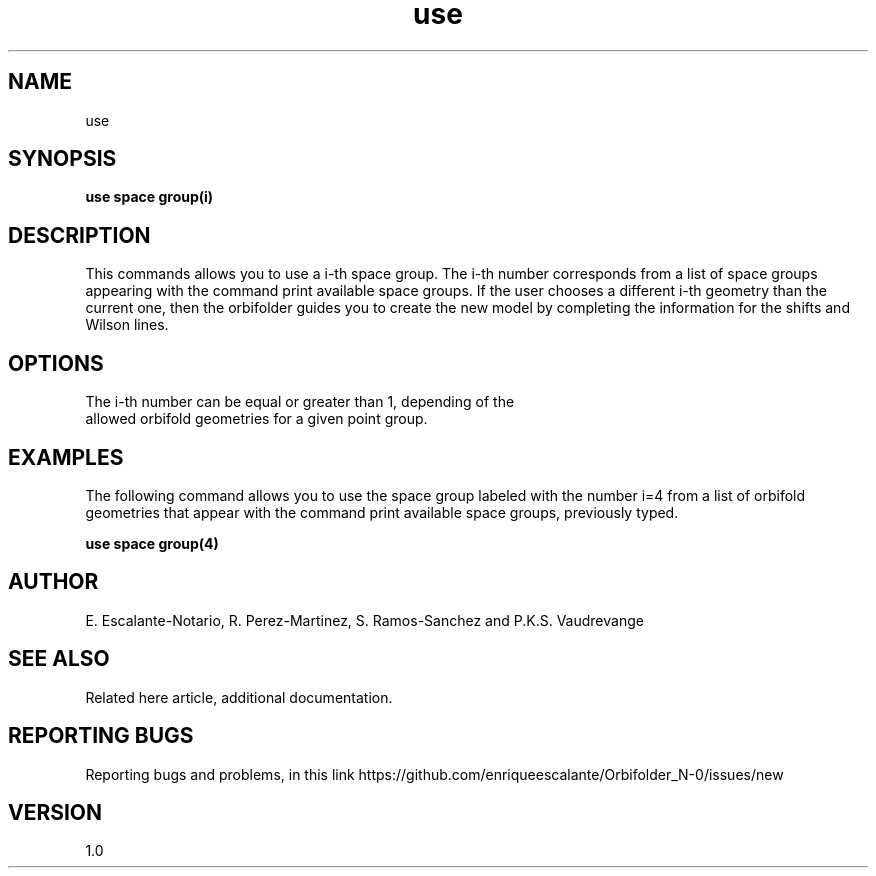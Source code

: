 .TH "use" 1 "February 1, 2024" "Escalante, Perez, Ramos and Vaudrevange"

.SH NAME
use 

.SH SYNOPSIS
.B use space group(i)

.SH DESCRIPTION
This commands allows you to use a i-th space group. The i-th number corresponds from a list of space groups appearing with the command
print available space groups. If the user chooses a different i-th geometry than the current one, then the orbifolder guides you to create the new model by completing the information for the shifts and Wilson lines.

.SH OPTIONS
.TP
The i-th number can be equal or greater than 1, depending of the allowed orbifold geometries for a given point group.  

.SH EXAMPLES
The following command allows you to use the space group labeled with the number i=4 from a list of orbifold geometries that appear with the command print available space groups, previously typed. 

.B use space group(4)

.SH AUTHOR
E. Escalante-Notario, R. Perez-Martinez, S. Ramos-Sanchez and P.K.S. Vaudrevange

.SH SEE ALSO
Related here article, additional documentation.

.SH REPORTING BUGS
Reporting bugs and problems, in this link https://github.com/enriqueescalante/Orbifolder_N-0/issues/new

.SH VERSION
1.0

